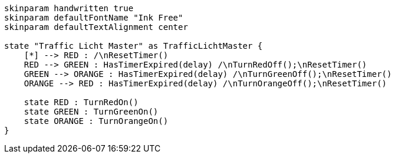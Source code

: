 
[plantuml, state-diagram, svg]
-----
skinparam handwritten true
skinparam defaultFontName "Ink Free"
skinparam defaultTextAlignment center

state "Traffic Licht Master" as TrafficLichtMaster {
    [*] --> RED : /\nResetTimer()
    RED --> GREEN : HasTimerExpired(delay) /\nTurnRedOff();\nResetTimer()
    GREEN --> ORANGE : HasTimerExpired(delay) /\nTurnGreenOff();\nResetTimer()
    ORANGE --> RED : HasTimerExpired(delay) /\nTurnOrangeOff();\nResetTimer()

    state RED : TurnRedOn()
    state GREEN : TurnGreenOn()
    state ORANGE : TurnOrangeOn()
}
-----
